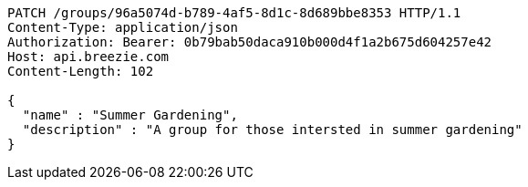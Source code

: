 [source,http,options="nowrap"]
----
PATCH /groups/96a5074d-b789-4af5-8d1c-8d689bbe8353 HTTP/1.1
Content-Type: application/json
Authorization: Bearer: 0b79bab50daca910b000d4f1a2b675d604257e42
Host: api.breezie.com
Content-Length: 102

{
  "name" : "Summer Gardening",
  "description" : "A group for those intersted in summer gardening"
}
----